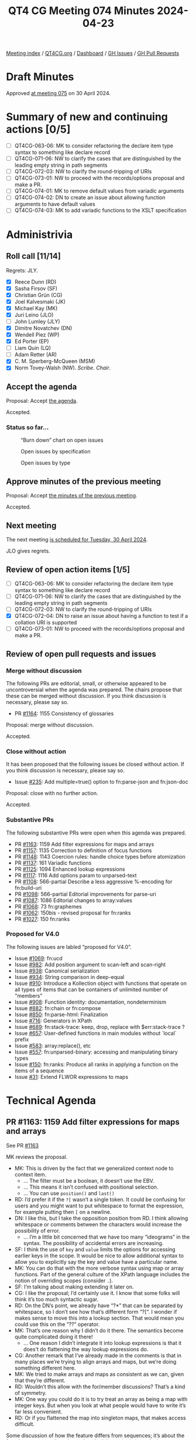 :PROPERTIES:
:ID:       B1B170DB-F997-46D7-B52B-1D47B3E56755
:END:
#+title: QT4 CG Meeting 074 Minutes 2024-04-23
#+author: Norm Tovey-Walsh
#+filetags: :qt4cg:
#+options: html-style:nil h:6
#+html_head: <link rel="stylesheet" type="text/css" href="/meeting/css/htmlize.css"/>
#+html_head: <link rel="stylesheet" type="text/css" href="../../../css/style.css"/>
#+html_head: <link rel="shortcut icon" href="/img/QT4-64.png" />
#+html_head: <link rel="apple-touch-icon" sizes="64x64" href="/img/QT4-64.png" type="image/png" />
#+html_head: <link rel="apple-touch-icon" sizes="76x76" href="/img/QT4-76.png" type="image/png" />
#+html_head: <link rel="apple-touch-icon" sizes="120x120" href="/img/QT4-120.png" type="image/png" />
#+html_head: <link rel="apple-touch-icon" sizes="152x152" href="/img/QT4-152.png" type="image/png" />
#+options: author:nil email:nil creator:nil timestamp:nil
#+startup: showall

[[../][Meeting index]] / [[https://qt4cg.org][QT4CG.org]] / [[https://qt4cg.org/dashboard][Dashboard]] / [[https://github.com/qt4cg/qtspecs/issues][GH Issues]] / [[https://github.com/qt4cg/qtspecs/pulls][GH Pull Requests]]

* Draft Minutes
:PROPERTIES:
:unnumbered: t
:CUSTOM_ID: minutes
:END:

Approved [[../2024/04-30.html][at meeting 075]] on 30 April 2024.

* Summary of new and continuing actions [0/5]
:PROPERTIES:
:unnumbered: t
:CUSTOM_ID: new-actions
:END:

+ [ ] QT4CG-063-06: MK to consider refactoring the declare item type syntax to something like declare record
+ [ ] QT4CG-071-06: NW to clarify the cases that are distinguished by the leading empty string in path segments
+ [ ] QT4CG-072-03: NW to clarify the round-tripping of URIs
+ [ ] QT4CG-073-01: NW to proceed with the records/options proposal and make a PR.
+ [ ] QT4CG-074-01: MK to remove default values from variadic arguments
+ [ ] QT4CG-074-02: DN to create an issue about allowing function arguments to have default values
+ [ ] QT4CG-074-03: MK to add variadic functions to the XSLT specification

* Administrivia
:PROPERTIES:
:CUSTOM_ID: administrivia
:END:

** Roll call [11/14]
:PROPERTIES:
:CUSTOM_ID: roll-call
:END:

Regrets: JLY.

+ [X] Reece Dunn (RD)
+ [X] Sasha Firsov (SF)
+ [X] Christian Grün (CG)
+ [X] Joel Kalvesmaki (JK)
+ [X] Michael Kay (MK)
+ [X] Juri Leino (JLO)
+ [ ] John Lumley (JLY)
+ [X] Dimitre Novatchev (DN)
+ [X] Wendell Piez (WP)
+ [X] Ed Porter (EP)
+ [ ] Liam Quin (LQ)
+ [ ] Adam Retter (AR)
+ [X] C. M. Sperberg-McQueen (MSM)
+ [X] Norm Tovey-Walsh (NW). /Scribe/. /Chair/.

** Accept the agenda
:PROPERTIES:
:CUSTOM_ID: agenda
:END:

Proposal: Accept [[../../agenda/2024/04-23.html][the agenda]].

Accepted.

*** Status so far…
:PROPERTIES:
:CUSTOM_ID: so-far
:END:

#+CAPTION: “Burn down” chart on open issues
#+NAME:   fig:open-issues
[[./issues-open-2024-04-23.png]]

#+CAPTION: Open issues by specification
#+NAME:   fig:open-issues-by-spec
[[./issues-by-spec-2024-04-23.png]]

#+CAPTION: Open issues by type
#+NAME:   fig:open-issues-by-type
[[./issues-by-type-2024-04-23.png]]

** Approve minutes of the previous meeting
:PROPERTIES:
:CUSTOM_ID: approve-minutes
:END:

Proposal: Accept [[../../minutes/2024/04-16.html][the minutes of the previous meeting]].

Accepted.

** Next meeting
:PROPERTIES:
:CUSTOM_ID: next-meeting
:END:

The next meeting [[../../agenda/2024/04-30.html][is scheduled for Tuesday, 30 April 2024]].

JLO gives regrets.

** Review of open action items [1/5]
:PROPERTIES:
:CUSTOM_ID: open-actions
:END:

+ [ ] QT4CG-063-06: MK to consider refactoring the declare item type syntax to something like declare record
+ [ ] QT4CG-071-06: NW to clarify the cases that are distinguished by the leading empty string in path segments
+ [ ] QT4CG-072-03: NW to clarify the round-tripping of URIs
+ [X] QT4CG-072-04: DN to raise an issue about having a function to test if a collation URI is supported
+ [ ] QT4CG-073-01: NW to proceed with the records/options proposal and make a PR.

** Review of open pull requests and issues
:PROPERTIES:
:CUSTOM_ID: open-pull-requests
:END:

*** Merge without discussion
:PROPERTIES:
:CUSTOM_ID: merge-without-discussion
:END:

The following PRs are editorial, small, or otherwise appeared to be
uncontroversial when the agenda was prepared. The chairs propose that
these can be merged without discussion. If you think discussion is
necessary, please say so.

+ PR [[https://qt4cg.org/dashboard/#pr-1164][#1164]]: 1155 Consistency of glossaries

Proposal: merge without discussion.

Accepted.

*** Close without action
:PROPERTIES:
:CUSTOM_ID: close-without-action
:END:

It has been proposed that the following issues be closed without action.
If you think discussion is necessary, please say so.

+ Issue [[https://github.com/qt4cg/qtspecs/issues/235][#235]]: Add multiple=true() option to fn:parse-json and fn:json-doc

Proposal: close with no further action.

Accepted.

*** Substantive PRs
:PROPERTIES:
:CUSTOM_ID: substantive
:END:

The following substantive PRs were open when this agenda was prepared.

+ PR [[https://qt4cg.org/dashboard/#pr-1163][#1163]]: 1159 Add filter expressions for maps and arrays
+ PR [[https://qt4cg.org/dashboard/#pr-1157][#1157]]: 1135 Correction to definition of focus functions
+ PR [[https://qt4cg.org/dashboard/#pr-1148][#1148]]: 1143 Coercion rules: handle choice types before atomization
+ PR [[https://qt4cg.org/dashboard/#pr-1137][#1137]]: 161 Variadic functions
+ PR [[https://qt4cg.org/dashboard/#pr-1125][#1125]]: 1094 Enhanced lookup expressions
+ PR [[https://qt4cg.org/dashboard/#pr-1117][#1117]]: 1116 Add options param to unparsed-text
+ PR [[https://qt4cg.org/dashboard/#pr-1108][#1108]]: 566-partial Describe a less aggressive %-encoding for fn:build-uri
+ PR [[https://qt4cg.org/dashboard/#pr-1098][#1098]]: 566-partial Editorial improvements for parse-uri
+ PR [[https://qt4cg.org/dashboard/#pr-1087][#1087]]: 1086 Editorial changes to array:values
+ PR [[https://qt4cg.org/dashboard/#pr-1068][#1068]]: 73 fn:graphemes
+ PR [[https://qt4cg.org/dashboard/#pr-1062][#1062]]: 150bis - revised proposal for fn:ranks
+ PR [[https://qt4cg.org/dashboard/#pr-1027][#1027]]: 150 fn:ranks

*** Proposed for V4.0
:PROPERTIES:
:CUSTOM_ID: proposed-40
:END:

The following issues are labled “proposed for V4.0”.

+ Issue [[https://github.com/qt4cg/qtspecs/issues/1069][#1069]]: fn:ucd
+ Issue [[https://github.com/qt4cg/qtspecs/issues/982][#982]]: Add position argument to scan-left and scan-right
+ Issue [[https://github.com/qt4cg/qtspecs/issues/938][#938]]: Canonical serialization
+ Issue [[https://github.com/qt4cg/qtspecs/issues/934][#934]]: String comparison in deep-equal
+ Issue [[https://github.com/qt4cg/qtspecs/issues/910][#910]]: Introduce a Kollection object with functions that operate on all types of items that can be containers of unlimited number of "members"
+ Issue [[https://github.com/qt4cg/qtspecs/issues/908][#908]]: Function identity: documentation, nondeterminism
+ Issue [[https://github.com/qt4cg/qtspecs/issues/882][#882]]: fn:chain or fn:compose
+ Issue [[https://github.com/qt4cg/qtspecs/issues/850][#850]]: fn:parse-html: Finalization
+ Issue [[https://github.com/qt4cg/qtspecs/issues/716][#716]]: Generators in XPath
+ Issue [[https://github.com/qt4cg/qtspecs/issues/689][#689]]: fn:stack-trace: keep, drop, replace with $err:stack-trace ?
+ Issue [[https://github.com/qt4cg/qtspecs/issues/657][#657]]: User-defined functions in main modules without `local` prefix
+ Issue [[https://github.com/qt4cg/qtspecs/issues/583][#583]]: array:replace(), etc
+ Issue [[https://github.com/qt4cg/qtspecs/issues/557][#557]]: fn:unparsed-binary: accessing and manipulating binary types
+ Issue [[https://github.com/qt4cg/qtspecs/issues/150][#150]]: fn:ranks: Produce all ranks in applying a function on the items of a sequence
+ Issue [[https://github.com/qt4cg/qtspecs/issues/31][#31]]: Extend FLWOR expressions to maps

* Technical Agenda
:PROPERTIES:
:CUSTOM_ID: technical-agenda
:END:

** PR #1163: 1159 Add filter expressions for maps and arrays
:PROPERTIES:
:CUSTOM_ID: pr-1163
:END:
See PR [[https://qt4cg.org/dashboard/#pr-1163][#1163]]

MK reviews the proposal.

+ MK: This is driven by the fact that we generalized context node to context item.
  + … The filter must be a boolean, it doesn’t use the EBV.
  + … This means it isn’t confused with positional selection.
  + … You can use ~position()~ and ~last()~
+ RD: I’d prefer it if the ~?[~ wasn’t a single token. It could be
  confusing for users and you might want to put whitespace to format
  the expression, for example putting then ~[~ on a newline.
+ DN: I like this, but I take the opposition position from RD. I think
  allowing whitespace or comments between the characters would increase
  the possibility of error.
  + … I’m a little bit concerned that we have too many “ideograms” in
    the syntax. The possibility of accidental errors are increasing.
+ SF: I think the use of ~key~ and ~value~ limits the options for
  accessing earlier keys in the scope. It would be nice to allow
  additional syntax to allow you to explicitly say the key and value have a
  particular name.
+ MK: You can do that with the more verbose syntax using map or array
  functions. Part of the general culture of the XPath language
  includes the notion of overriding scopes (consider ~.~).
+ SF: I’m talking about making extending it later on.
+ CG: I like the proposal; I’d certainly use it. I know that some
  folks will think it’s too much syntactic sugar.
+ RD: On the DN’s point, we already have “?*” that can be separated by
  whitespace, so I don’t see how that’s different form “?[“. I wonder
  if makes sense to move this into a lookup section. That would mean
  you could use this on the “??” operator.
+ MK: That’s one reason why I didn’t do it there. The semantics become
  quite complicated doing it there!
  + … One reason I didn’t integrate it into lookup expressions is that
    it does’t do flattening the way lookup expressions do.
+ CG: Another remark that I’ve already made in the comments is that in
  many places we’re trying to align arrays and maps, but we’re doing
  something different here. 
+ MK: We tried to make arrays and maps as consistent as we can, given
  that they’re different.
+ RD: Wouldn’t this allow with the for/member discussions? That’s a kind of symmetry.
+ MK: One way you could do it is to try treat an array as being a map
  with integer keys. But when you look at what people would have to
  write it’s far less convenient.
+ RD: Or if you flattened the map into singleton maps, that makes access difficult.

Some discussion of how the feature differs from sequences; it’s about
the fact that arrays can have items that don’t have single items in them.

Straw poll: “?[“ as a single token or two tokens?

Single token: 4
Two tokens: 2

I think single tokens wins.

Proposal: accept the PR.

Accepted.

** PR #1157: 1135 Correction to definition of focus functions
:PROPERTIES:
:CUSTOM_ID: pr-1157
:END:
See PR [[https://qt4cg.org/dashboard/#pr-1157][#1157]]

+ MK: This is relatively minor.
  + … This fixes the bug with narrative prose.

Proposal: accept the PR.

Accepted.

** PR #1148: 1143 Coercion rules: handle choice types before atomization
:PROPERTIES:
:CUSTOM_ID: pr-1148
:END:
See PR [[https://qt4cg.org/dashboard/#pr-1148][#1148]]

Not ready for review. Something has gone wrong in the editing.

** PR #1137: 161 Variadic functions
:PROPERTIES:
:CUSTOM_ID: pr-1137
:END:
See PR [[https://qt4cg.org/dashboard/#pr-1137][#1137]]

+ MK: This proposal takes a mininalist approach. It generalizes what
  the ~concat~ function does and applies them to other functions. A
  lot of the discussion in the issue was about more comprehensive
  options. This just fixes the fact that ~concat~ stands out like a
  sore thumb.
  + … Having said all that, there’s an issue with ~concat~ in
    backwards compatibility mode that I couldn’t sort out in a fully
    general way!
+ MK: It changes ~concat~ to be one of these variadic functions, but
  most of the technical changes are in the expressions.
+ MK: I’ve reorganized the static context section a bit.
  + … Function declarations can now be declared to be ~variadic~

MK reviews the description in 4.3 Variadic functions

+ DN: Not directly related, but I understand that function items can’t
  be variadic. But in our current specification, do we allow arguments
  of function items to have default values?
+ MK: No. I think that’s fairly orthogonal. We could potentially do that.
+ MSM: I’m confused by MK’s answer to that question. I seem to
  remember a proposal that provided for that.
+ MK: That’s only on static function calls, not dynamic ones.
+ RD: Did you talk about default values? I see that ~concat~ uses it.

Some discussion of what happens when you call a variadic function that
has a default that isn’t the empty sequence.

+ MK: If the default wasn’t an empty sequence, there’d be some
  confusion there. If the occurrence is ~*~, we could insist that it
  be the empty sequence.
+ DN: I was going to say that it seems logical not to allow defaults
  for variadic arguments. That would eliminate the problem.
+ RD: 👍

ACTION: QT4CG-074-01: MK to remove default values from variadic arguments

ACTION: QT4CG-074-02: DN to create an issue about allowing function arguments to have default values

ACTION: QT4CG-074-03: MK to add variadic functions to the XSLT specification

** PR #1125: 1094 Enhanced lookup expressions
:PROPERTIES:
:CUSTOM_ID: pr-1125
:END:
See PR [[https://qt4cg.org/dashboard/#pr-1125][#1125]]

+ MK: This PR is attempting to address the problem of flattening.
  + … It extends the syntax of lookup expressions to add a modifier
    before the key specifier. It specifies pairs, keys, values, or
    items. Items gives the current behavior and that’s the default.
  + … This PR also adds the type qualifier. It solves the previous
    issue related to ambiguity around “?” by putting the sequence type
    in parenthesis.
  + … The type qualifier returns only items that match the specified type.

MK reviews examples from the specification.

+ MK: This is very symmetric between arrays and maps.
+ RD: With the type specifier syntax, do we want to align the keyword
  with the item type declaration?
+ MK: It’s a sequence type not an item type.

Some discussion of item type versus sequence type.

+ DN: It seems that using ~pairs~ or ~keys~ for arrays is not very
  useful. Also, for maps, using ~pairs~ is the natural approach. Maybe
  the list of modifiers can be shortened?
+ MK: You could call it ~values~ for arrays and ~pairs~ for maps.
+ DN: Pairs on an array gives a very artificial view of an array.
+ MK: In many ways, it’s driven by orthogonality: apply all the
  features for all the data types.
+ CG: I think orthogonality is a good thing here. Once we align the
  function sets with maps and arrays, we may get even more synergy.
+ RD: The values and keys accessors are available in other languages. 
+ DN: I heard what was said about orthogonality. Maybe I agree.
  Probably it would be more precise to say ~members~ rather than
  ~pairs~. We already talk about members in other places.
+ MK: Yes. We don’t have “members” for maps, we have “entries”.
  There’s a question about whether we could introduce better
  terminology.
+ DN: I wouldn’t object to renaming “entries” to “members” for maps.
+ MK: Or just “entries”.
+ DN: For arrays, I’m not so sure.
+ MK: It would effect a lot of function naming.
+ JK: I support values as it stands. It’s a nice complement to pairs
  and keys. I think many programmers will find that familiar. I also
  like pairs because it’s not tied to either maps or arrays.
+ SF: Usually “members” is associated with object-oriented
  programming, so I think other names are more suitable.
+ DN: I don’t think members are confusing in this case.

Proposal: accept this PR

Accepted.

* Any other business
:PROPERTIES:
:CUSTOM_ID: any-other-business
:END:

Who’s planning to be in Prague? MK, JLO, EP, SF, NW. 

* Adjourned
:PROPERTIES:
:CUSTOM_ID: adjourned
:END:
